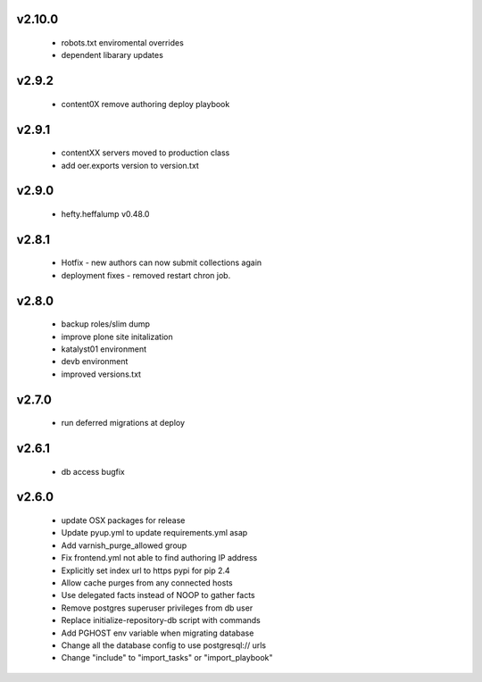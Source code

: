 
.. Use the following to start a new version entry:

   |version|
   ----------------------

   - feature message
v2.10.0
-------
  - robots.txt enviromental overrides
  - dependent libarary updates

v2.9.2
------
  - content0X remove authoring deploy playbook

v2.9.1
------
  - contentXX servers moved to production class
  - add oer.exports version to version.txt

v2.9.0
------
  - hefty.heffalump v0.48.0

v2.8.1
------
  - Hotfix - new authors can now submit collections again
  - deployment fixes - removed restart chron job.

v2.8.0
------
  - backup roles/slim dump
  - improve plone site initalization
  - katalyst01 environment
  - devb environment
  - improved versions.txt

v2.7.0
------
  - run deferred migrations at deploy

v2.6.1
------
  - db access bugfix

v2.6.0
------
  - update OSX packages for release
  - Update pyup.yml to update requirements.yml asap
  - Add varnish_purge_allowed group
  - Fix frontend.yml not able to find authoring IP address
  - Explicitly set index url to https pypi for pip 2.4
  - Allow cache purges from any connected hosts
  - Use delegated facts instead of NOOP to gather facts
  - Remove postgres superuser privileges from db user
  - Replace initialize-repository-db script with commands
  - Add PGHOST env variable when migrating database
  - Change all the database config to use postgresql:// urls
  - Change "include" to "import_tasks" or "import_playbook"
